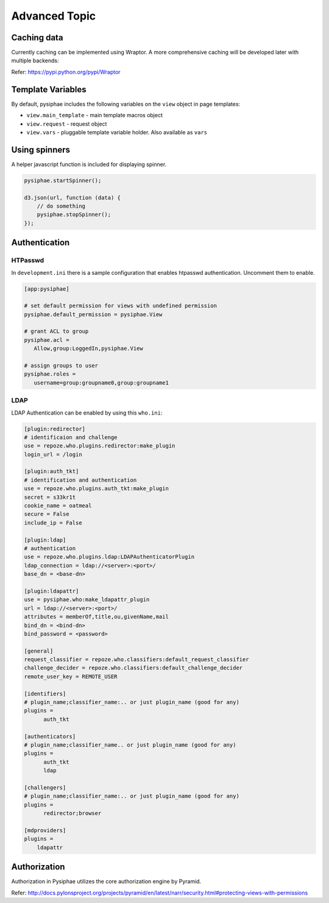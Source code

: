 ===============
Advanced Topic
===============

Caching data
=============

Currently caching can be implemented using Wraptor. A more comprehensive
caching will be developed later with multiple backends:

Refer: https://pypi.python.org/pypi/Wraptor

Template Variables
=====================

By default, pysiphae includes the following variables on the ``view`` object in
page templates:

* ``view.main_template`` - main template macros object
* ``view.request`` - request object
* ``view.vars`` - pluggable template variable holder. Also available as
  ``vars``

Using spinners
===============

A helper javascript function is included for displaying spinner.

.. code-block:: javascript

   pysiphae.startSpinner();

   d3.json(url, function (data) {
       // do something
       pysiphae.stopSpinner();
   });

Authentication
===============

HTPasswd
--------

In ``development.ini`` there is a sample configuration that enables
htpasswd authentication. Uncomment them to enable.

.. code-block:: ini

   [app:pysiphae]

   # set default permission for views with undefined permission
   pysiphae.default_permission = pysiphae.View

   # grant ACL to group
   pysiphae.acl =
      Allow,group:LoggedIn,pysiphae.View

   # assign groups to user
   pysiphae.roles =
      username=group:groupname0,group:groupname1
   

LDAP
----

LDAP Authentication can be enabled by using this 
``who.ini``:

.. code-block:: ini
   
   [plugin:redirector]
   # identificaion and challenge
   use = repoze.who.plugins.redirector:make_plugin
   login_url = /login
   
   [plugin:auth_tkt]
   # identification and authentication
   use = repoze.who.plugins.auth_tkt:make_plugin
   secret = s33kr1t
   cookie_name = oatmeal
   secure = False
   include_ip = False
   
   [plugin:ldap]
   # authentication
   use = repoze.who.plugins.ldap:LDAPAuthenticatorPlugin
   ldap_connection = ldap://<server>:<port>/
   base_dn = <base-dn>
   
   [plugin:ldapattr]
   use = pysiphae.who:make_ldapattr_plugin
   url = ldap://<server>:<port>/
   attributes = memberOf,title,ou,givenName,mail
   bind_dn = <bind-dn>
   bind_password = <password>
   
   [general]
   request_classifier = repoze.who.classifiers:default_request_classifier
   challenge_decider = repoze.who.classifiers:default_challenge_decider
   remote_user_key = REMOTE_USER
   
   [identifiers]
   # plugin_name;classifier_name:.. or just plugin_name (good for any)
   plugins =
         auth_tkt
   
   [authenticators]
   # plugin_name;classifier_name.. or just plugin_name (good for any)
   plugins =
         auth_tkt
         ldap
   
   [challengers]
   # plugin_name;classifier_name:.. or just plugin_name (good for any)
   plugins =
         redirector;browser
   
   [mdproviders]
   plugins =
       ldapattr
   

Authorization
==============

Authorization in Pysiphae utilizes the core authorization engine by Pyramid. 

Refer: http://docs.pylonsproject.org/projects/pyramid/en/latest/narr/security.html#protecting-views-with-permissions
